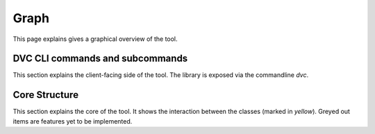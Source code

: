 Graph
=======

This page explains gives a graphical overview of the tool.



DVC CLI commands and subcommands
----------------------------------

This section explains the client-facing side of the tool. The library is exposed via the commandline `dvc`.


.. graphviz::
   :name: Database Verion Control CLI Commands and Subcommands
   :caption: DVC CLI Commands and Subcommands
   :align: center

   digraph cli {
      graph [fontname="Verdana", fontsize="12"];
      node [fontname="Verdana", fontsize="12"];
      edge [fontname="Sans", fontsize="9"];
      rankdir="LR";

     dvc -> {cfg, db, sql}
     cfg -> init
     db -> {ping, init, upgrade, downgrade}
     sql -> generate


   }

Core Structure
----------------------

This section explains the core of the tool. It shows the interaction between the classes (marked in `yellow`). Greyed out items are features yet to be implemented.

.. graphviz::
   :name: Database Verion Control Core Structure
   :caption: DVC Core structure
   :align: center


   digraph core {
      graph [fontname="Verdana", fontsize="12"];
      node [fontname="Verdana", fontsize="12"];
      edge [fontname="Sans", fontsize="9"];
      label = "Core";

      env [label="Env Var"];
      conffile [label="Config File"];
      ConfigReader [label="ConfigReader", shape="class", color="yellow", style="filled"];
      ConfigFileWriter [label="ConfigFileWriter", shape="class", color="yellow", style="filled"];
      DatabaseRevisionFilesManager [label="DatabaseRevisionFilesManager", shape="class", color="yellow", style="filled"];
      sqlfiles [label="SQL Files"];


      subgraph cluster_0 {
          label="SQLFileExecutors and Databases"

          PostgresqlSQLFileExecutor[shape="class", color="yellow", style="filled"];
          MysqlSQLFileExecutor[shape="class", color="grey", style="filled"];
          BigquerySQLFileExecutor[shape="class", color="grey", style="filled"];
          postgresql
          mysql[color=grey, style="filled"];
          bigquery[color=grey, style="filled"];

          PostgresqlSQLFileExecutor -> postgresql[label="apply"]
          MysqlSQLFileExecutor -> mysql[label="apply"]
          BigquerySQLFileExecutor -> bigquery[label="apply"]
      }

      env -> ConfigReader[label="input"];
      ConfigFileWriter -> conffile[label="generate"];
      conffile -> ConfigReader[label="input"];
      ConfigReader -> DatabaseRevisionFilesManager[label="input"];
      DatabaseRevisionFilesManager -> sqlfiles[label="lookup"];
      DatabaseRevisionFilesManager -> {PostgresqlSQLFileExecutor,MysqlSQLFileExecutor,BigquerySQLFileExecutor}[label="call"];

      }
